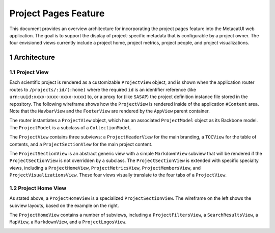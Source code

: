 .. sectnum::

Project Pages Feature
=====================

This document provides an overview architecture for incorporating the project pages feature into the MetacatUI web application. The goal is to support the display of project-specific metadata that is configurable by a project owner.  The four envisioned views currently include a project home, project metrics, project people, and project visualizations.

Architecture
------------

Project View
~~~~~~~~~~~~

Each scientific project is rendered as a customizable ``ProjectView`` object, and is shown when the application router routes to ``/projects/:id/(:home)`` where the required ``id`` is an identifier reference (like ``urn:uuid:xxxx-xxxx-xxxx-xxxx``) to, or a proxy for (like ``SASAP``) the project definition instance file stored in the repository.  The following wireframe shows how the ``ProjectView`` is rendered inside of the application ``#Content`` area.  Note that the ``NavbarView`` and the ``FooterView`` are rendered by the ``AppView`` parent container.

.. image:: images/project-view-wireframe.png
    :width: 50%

The router instantiates a ``ProjectView`` object, which has an associated ``ProjectModel`` object as its Backbone model.  The ``ProjectModel`` is a subclass of a ``CollectionModel``.

..
  @startuml images/project-model-view-design.png
  
    !include ../plantuml-styles.txt
    
    package metacatui {
      class ProjectModel {
      }
      class CollectionModel {
      }
      class ProjectView {
      }
    }
    
    CollectionModel <|-down- ProjectModel: "subclassOf"
    ProjectView -left-o ProjectModel: listensTo
    
  @enduml
  
.. image:: images/project-model-view-design.png

The ``ProjectView`` contains three subviews: a ``ProjectHeaderView`` for the main branding, a ``TOCView`` for the table of contents, and a ``ProjectSectionView`` for the main project content.

..
  @startuml images/project-view-design.png
  
    !include ../plantuml-styles.txt
    
    package metacatui {
      class ProjectView {
      }
      class ProjectHeaderView {
      }
      class TOCView {
      
      }
      class ProjectSectionView {
      }
    }
    
    ProjectView --o TOCView : "                  subview               "
    ProjectView --o ProjectSectionView : "subview"
    ProjectView --o ProjectHeaderView : "subview"
  @enduml
  
.. image:: images/project-view-design.png

The ``ProjectSectionView`` is an abstract generic view with a simple ``MarkdownView`` subview that will be rendered if the ``ProjectSectionView`` is not overridden by a subclass.  The ``ProjectSectionView`` is extended with specific specialty views, including a ``ProjectHomeView``, ``ProjectMetricsView``, ``ProjectMembersView``, and ``ProjectVisualizationsView``.  These four views visually translate to the four tabs of a ``ProjectView``.

..
  @startuml images/project-section-view-design.png
  
    !include ../plantuml-styles.txt
    
    package metacatui {
      class ProjectSectionView {
      }
      class ProjectHomeView {
      }
      class ProjectMetricsView {
      }
      class ProjectMembersView {
      }
      class ProjectVisualizationsView {
      }
      class MarkdownView {
      }
    }
    
    ProjectSectionView -left-o MarkdownView : "subview"
    ProjectSectionView <|-down- ProjectHomeView : subclassOf
    ProjectSectionView <|-down- ProjectMetricsView : subclassOf
    ProjectSectionView <|-down- ProjectMembersView : subclassOf
    ProjectSectionView <|-down- ProjectVisualizationsView : subclassOf
  @enduml
  
.. image:: images/project-section-view-design.png

Project Home View
~~~~~~~~~~~~~~~~~
As stated above, a ``ProjectHomeView`` is a specialized ``ProjectSectionView``. The wireframe on the left shows the subview layouts, based on the example on the right.

.. image:: images/project-home-view-wireframe-mockup.png
    :width: 100%

The ``ProjectHomeView`` contains a number of subviews, including a ``ProjectFiltersView``, a ``SearchResultsView``, a ``MapView``, a ``MarkdownView``, and a ``ProjectLogosView``.

..
  @startuml images/project-home-view-design.png
  
    !include ../plantuml-styles.txt
    
    package metacatui {
      class ProjectHomeView {
      }
      class ProjectFiltersView {
      }
      class SearchResultsView {
      }
      class MapView {
      }
      class MarkdownView {
      }
      class ProjectLogosView {
      }
    }
    
    ProjectHomeView --o ProjectFiltersView : contains
    ProjectHomeView --o SearchResultsView : contains
    ProjectHomeView --o MapView : contains
    ProjectHomeView --o MarkdownView : contains
    ProjectHomeView --o ProjectLogosView : contains
  @enduml
  
.. image:: images/project-home-view-design.png
